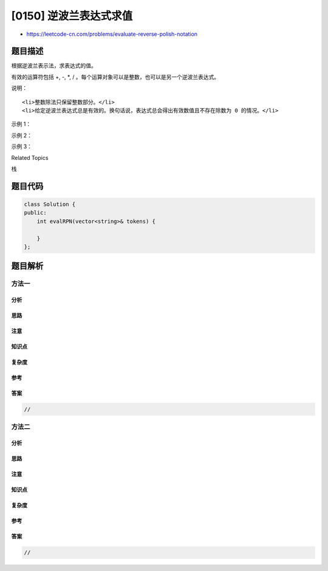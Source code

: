 [0150] 逆波兰表达式求值
=======================

-  https://leetcode-cn.com/problems/evaluate-reverse-polish-notation

题目描述
--------

.. raw:: html

   <p>

根据逆波兰表示法，求表达式的值。

.. raw:: html

   </p>

.. raw:: html

   <p>

有效的运算符包括 +, -, \*, / 。每个运算对象可以是整数，也可以是另一个逆波兰表达式。

.. raw:: html

   </p>

.. raw:: html

   <p>

说明：

.. raw:: html

   </p>

.. raw:: html

   <ul>

::

    <li>整数除法只保留整数部分。</li>
    <li>给定逆波兰表达式总是有效的。换句话说，表达式总会得出有效数值且不存在除数为 0 的情况。</li>

.. raw:: html

   </ul>

.. raw:: html

   <p>

示例 1：

.. raw:: html

   </p>

.. raw:: html

   <pre><strong>输入:</strong> [&quot;2&quot;, &quot;1&quot;, &quot;+&quot;, &quot;3&quot;, &quot;*&quot;]
   <strong>输出:</strong> 9
   <strong>解释:</strong> ((2 + 1) * 3) = 9
   </pre>

.. raw:: html

   <p>

示例 2：

.. raw:: html

   </p>

.. raw:: html

   <pre><strong>输入:</strong> [&quot;4&quot;, &quot;13&quot;, &quot;5&quot;, &quot;/&quot;, &quot;+&quot;]
   <strong>输出:</strong> 6
   <strong>解释:</strong> (4 + (13 / 5)) = 6
   </pre>

.. raw:: html

   <p>

示例 3：

.. raw:: html

   </p>

.. raw:: html

   <pre><strong>输入:</strong> [&quot;10&quot;, &quot;6&quot;, &quot;9&quot;, &quot;3&quot;, &quot;+&quot;, &quot;-11&quot;, &quot;*&quot;, &quot;/&quot;, &quot;*&quot;, &quot;17&quot;, &quot;+&quot;, &quot;5&quot;, &quot;+&quot;]
   <strong>输出:</strong> 22
   <strong>解释:</strong> 
     ((10 * (6 / ((9 + 3) * -11))) + 17) + 5
   = ((10 * (6 / (12 * -11))) + 17) + 5
   = ((10 * (6 / -132)) + 17) + 5
   = ((10 * 0) + 17) + 5
   = (0 + 17) + 5
   = 17 + 5
   = 22</pre>

.. raw:: html

   <div>

.. raw:: html

   <div>

Related Topics

.. raw:: html

   </div>

.. raw:: html

   <div>

.. raw:: html

   <li>

栈

.. raw:: html

   </li>

.. raw:: html

   </div>

.. raw:: html

   </div>

题目代码
--------

.. code:: cpp

    class Solution {
    public:
        int evalRPN(vector<string>& tokens) {

        }
    };

题目解析
--------

方法一
~~~~~~

分析
^^^^

思路
^^^^

注意
^^^^

知识点
^^^^^^

复杂度
^^^^^^

参考
^^^^

答案
^^^^

.. code:: cpp

    //

方法二
~~~~~~

分析
^^^^

思路
^^^^

注意
^^^^

知识点
^^^^^^

复杂度
^^^^^^

参考
^^^^

答案
^^^^

.. code:: cpp

    //
